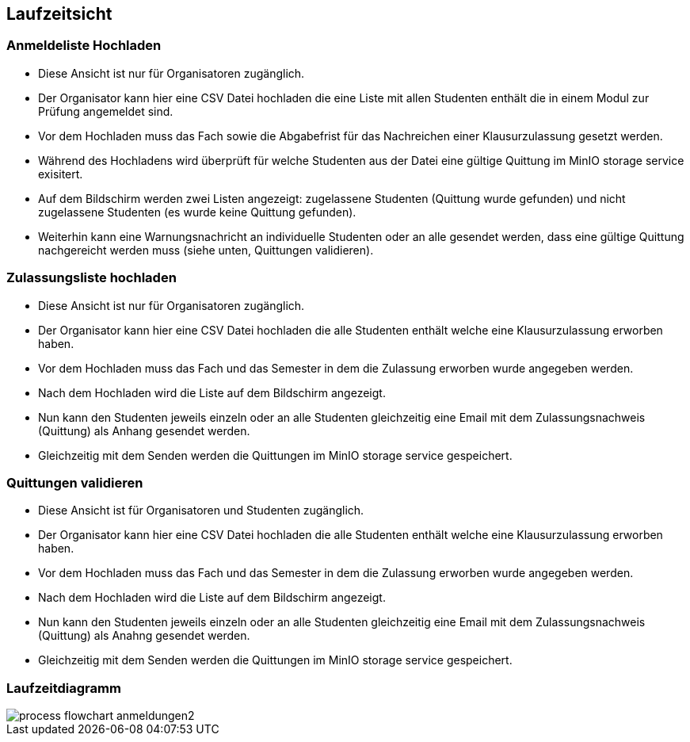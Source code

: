 [[section-runtime-view]]
== Laufzeitsicht

=== Anmeldeliste Hochladen
* Diese Ansicht ist nur für Organisatoren zugänglich.
* Der Organisator kann hier eine CSV Datei hochladen die eine Liste mit allen Studenten enthält die in einem Modul zur Prüfung angemeldet sind.
* Vor dem Hochladen muss das Fach sowie die Abgabefrist für das Nachreichen einer Klausurzulassung gesetzt werden.
* Während des Hochladens wird überprüft für welche Studenten aus der Datei eine gültige Quittung im MinIO storage service exisitert.
* Auf dem Bildschirm werden zwei Listen angezeigt: zugelassene Studenten (Quittung wurde gefunden) und nicht zugelassene Studenten (es wurde keine Quittung gefunden).
* Weiterhin kann eine Warnungsnachricht an individuelle Studenten oder an alle gesendet werden, dass eine gültige Quittung nachgereicht werden muss (siehe unten, Quittungen validieren).

=== Zulassungsliste hochladen
* Diese Ansicht ist nur für Organisatoren zugänglich.
* Der Organisator kann hier eine CSV Datei hochladen die alle Studenten enthält welche eine Klausurzulassung erworben haben.
* Vor dem Hochladen muss das Fach und das Semester in dem die Zulassung erworben wurde angegeben werden.
* Nach dem Hochladen wird die Liste auf dem Bildschirm angezeigt.
* Nun kann den Studenten jeweils einzeln oder an alle Studenten gleichzeitig eine Email mit dem Zulassungsnachweis (Quittung) als Anhang gesendet werden.
* Gleichzeitig mit dem Senden werden die Quittungen im MinIO storage service gespeichert.

=== Quittungen validieren
* Diese Ansicht ist für Organisatoren und Studenten zugänglich.
* Der Organisator kann hier eine CSV Datei hochladen die alle Studenten enthält welche eine Klausurzulassung erworben haben.
* Vor dem Hochladen muss das Fach und das Semester in dem die Zulassung erworben wurde angegeben werden.
* Nach dem Hochladen wird die Liste auf dem Bildschirm angezeigt.
* Nun kann den Studenten jeweils einzeln oder an alle Studenten gleichzeitig eine Email mit dem Zulassungsnachweis (Quittung) als Anahng gesendet werden.
* Gleichzeitig mit dem Senden werden die Quittungen im MinIO storage service gespeichert.

=== Laufzeitdiagramm

image::../images/process_flowchart_anmeldungen2.jpg[]